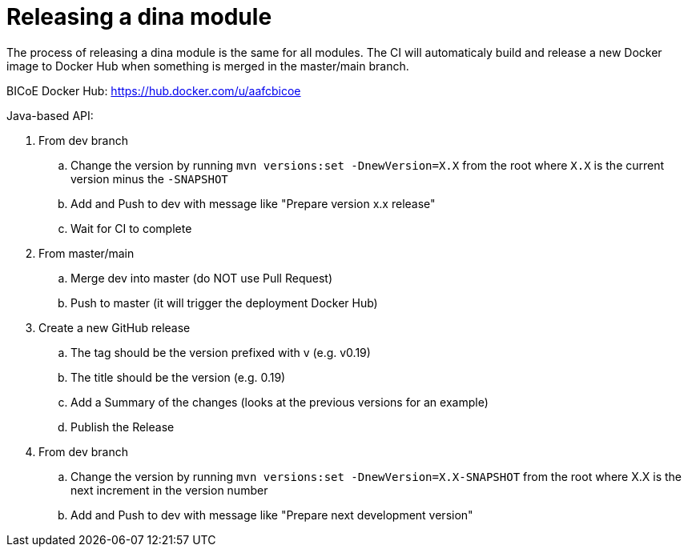 = Releasing a dina module

The process of releasing a dina module is the same for all modules. The CI will automaticaly build and release a new Docker image to Docker Hub when something is merged
in the master/main branch.

BICoE Docker Hub: https://hub.docker.com/u/aafcbicoe

Java-based API:

. From dev branch
.. Change the version by running `mvn versions:set -DnewVersion=X.X` from the root where `X.X` is the current version minus the `-SNAPSHOT`
.. Add and Push to dev with message like "Prepare version x.x release"
.. Wait for CI to complete
. From master/main
.. Merge dev into master (do NOT use Pull Request)
.. Push to master (it will trigger the deployment Docker Hub)
. Create a new GitHub release
.. The tag should be the version prefixed with v (e.g. v0.19)
.. The title should be the version (e.g. 0.19)
.. Add a Summary of the changes (looks at the previous versions for an example)
.. Publish the Release
. From dev branch
.. Change the version by running `mvn versions:set -DnewVersion=X.X-SNAPSHOT` from the root where X.X is the next increment in the version number
.. Add and Push to dev with message like "Prepare next development version"
